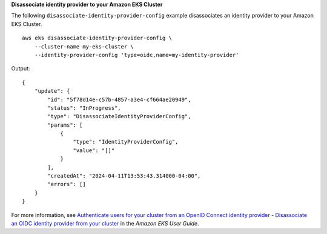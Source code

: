**Disassociate identity provider to your Amazon EKS Cluster**

The following ``disassociate-identity-provider-config`` example disassociates an identity provider to your Amazon EKS Cluster. ::

    aws eks disassociate-identity-provider-config \
        --cluster-name my-eks-cluster \
        --identity-provider-config 'type=oidc,name=my-identity-provider'

Output::

    {
        "update": {
            "id": "5f78d14e-c57b-4857-a3e4-cf664ae20949",
            "status": "InProgress",
            "type": "DisassociateIdentityProviderConfig",
            "params": [
                {
                    "type": "IdentityProviderConfig",
                    "value": "[]"
                }
            ],
            "createdAt": "2024-04-11T13:53:43.314000-04:00",
            "errors": []
        }
    }

For more information, see `Authenticate users for your cluster from an OpenID Connect identity provider - Disassociate an OIDC identity provider from your cluster <https://docs.aws.amazon.com/eks/latest/userguide/authenticate-oidc-identity-provider.html#disassociate-oidc-identity-provider>`__ in the *Amazon EKS User Guide*.
